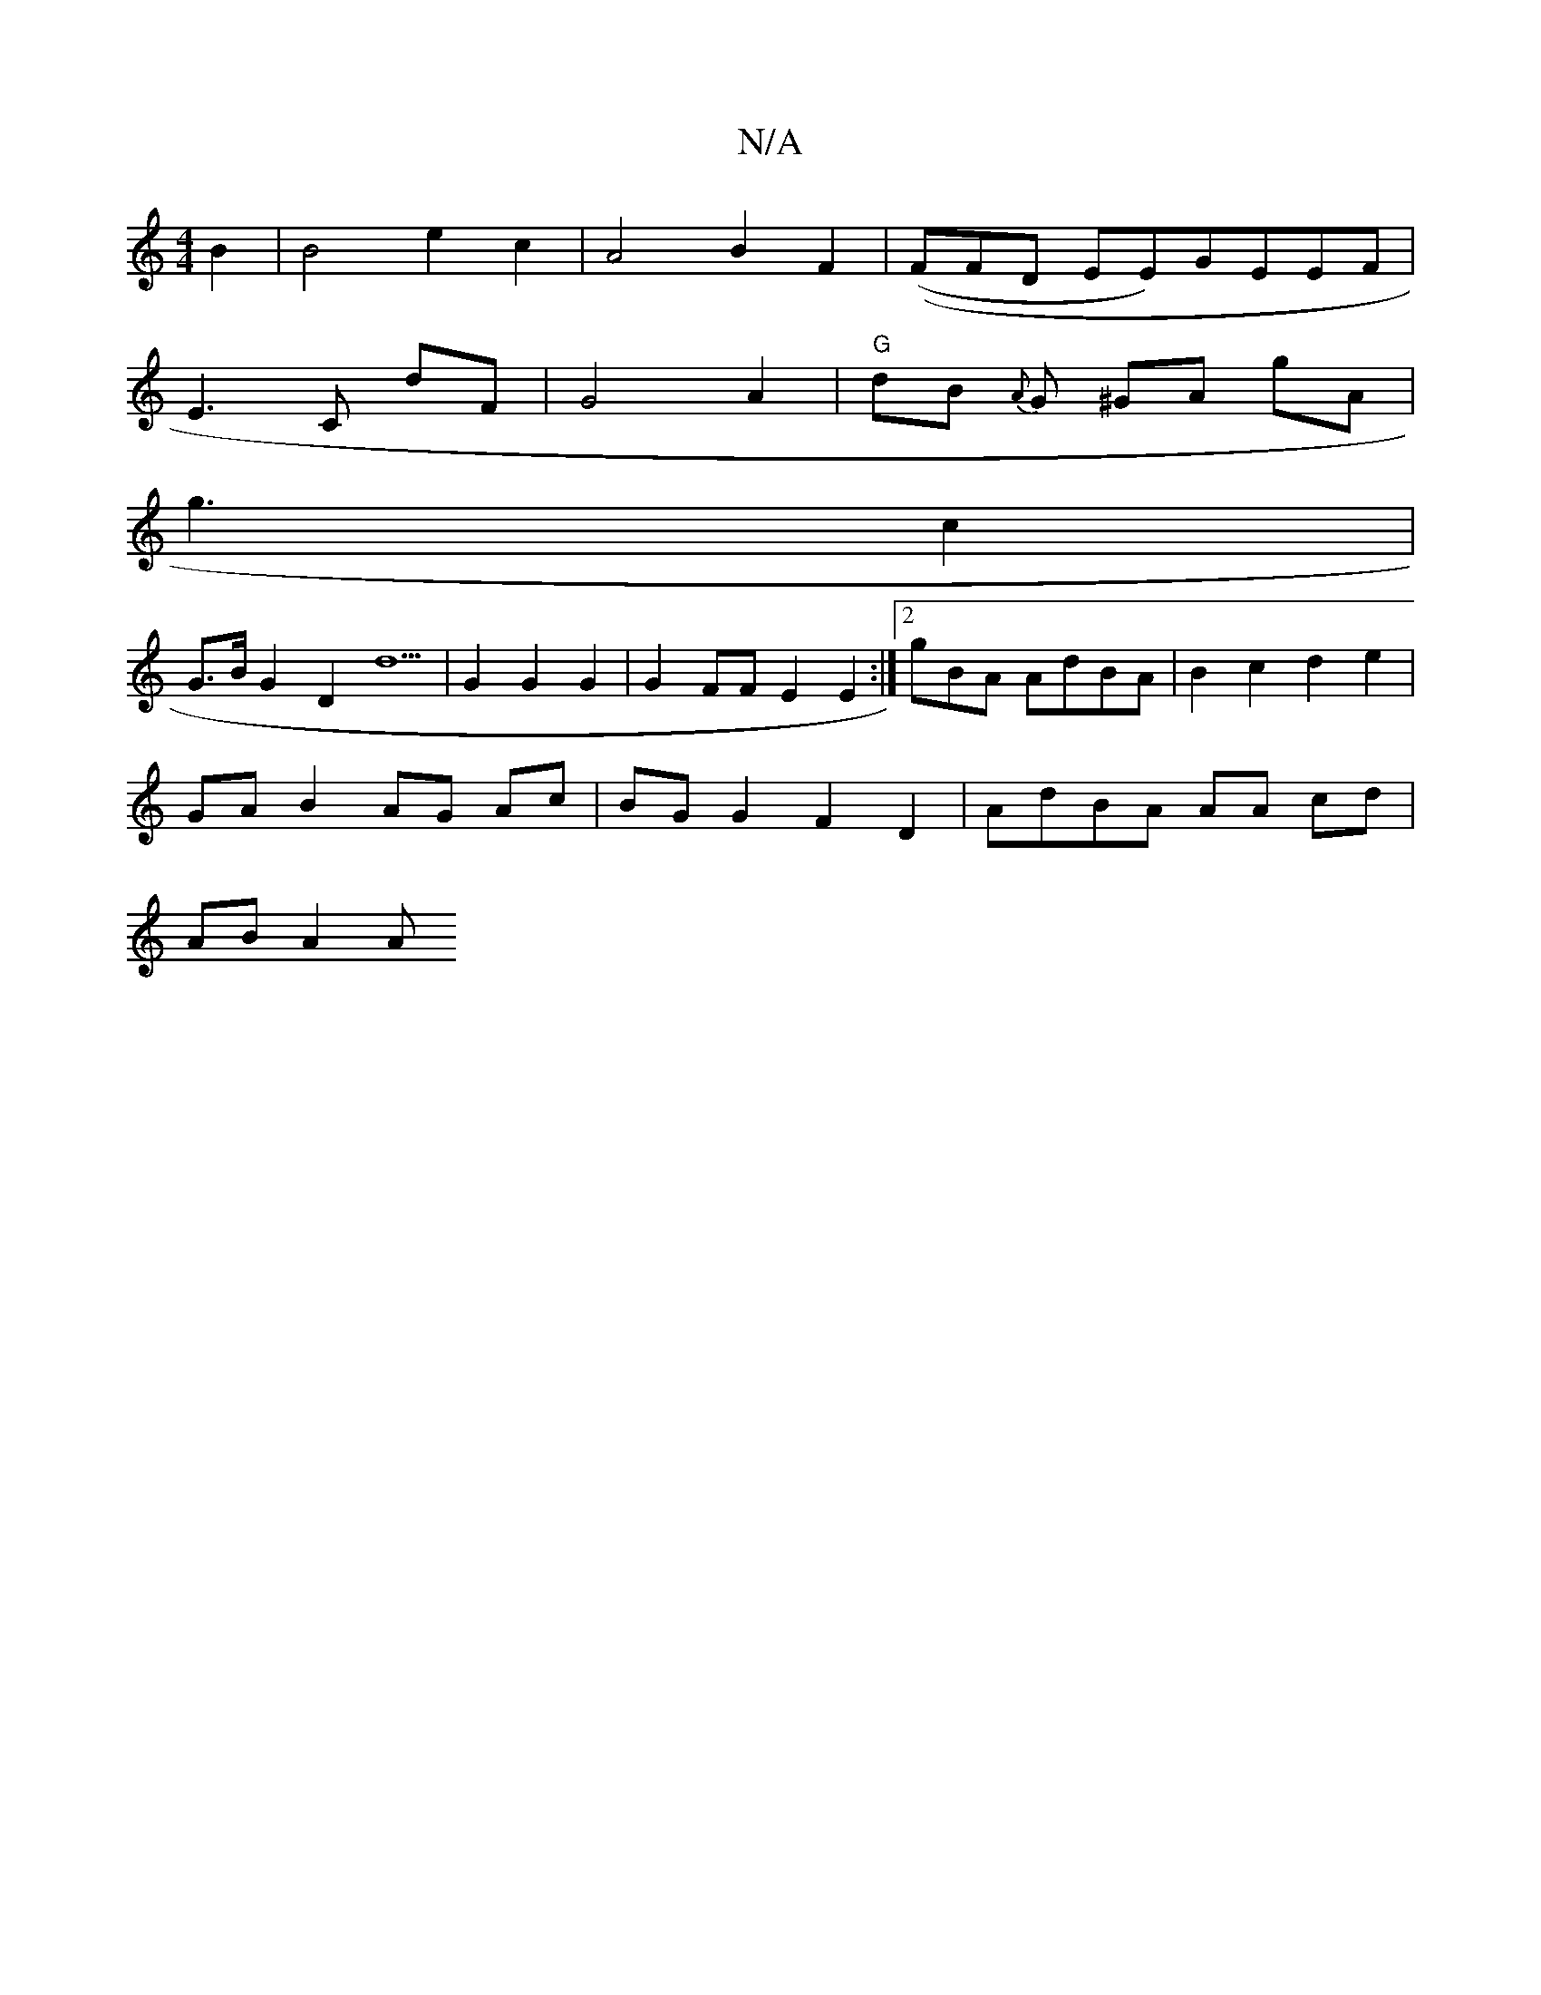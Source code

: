 X:1
T:N/A
M:4/4
R:N/A
K:Cmajor
B2 | B4 e2 c2 | A4 B2 F2 | ((FF#D EE)GEEF|
E3C dF|G4 A2 |"G"dB {A}G ^GA gA |
g3-- c2 |
G>B G2 D2 d5 | G2 G2 G2 | G2FF E2 E2:|[2gBA AdBA | B2 c2 d2 e2 |
GA B2 AG Ac | BG G2 F2 D2 | AdBA AA cd |
AB A2 A